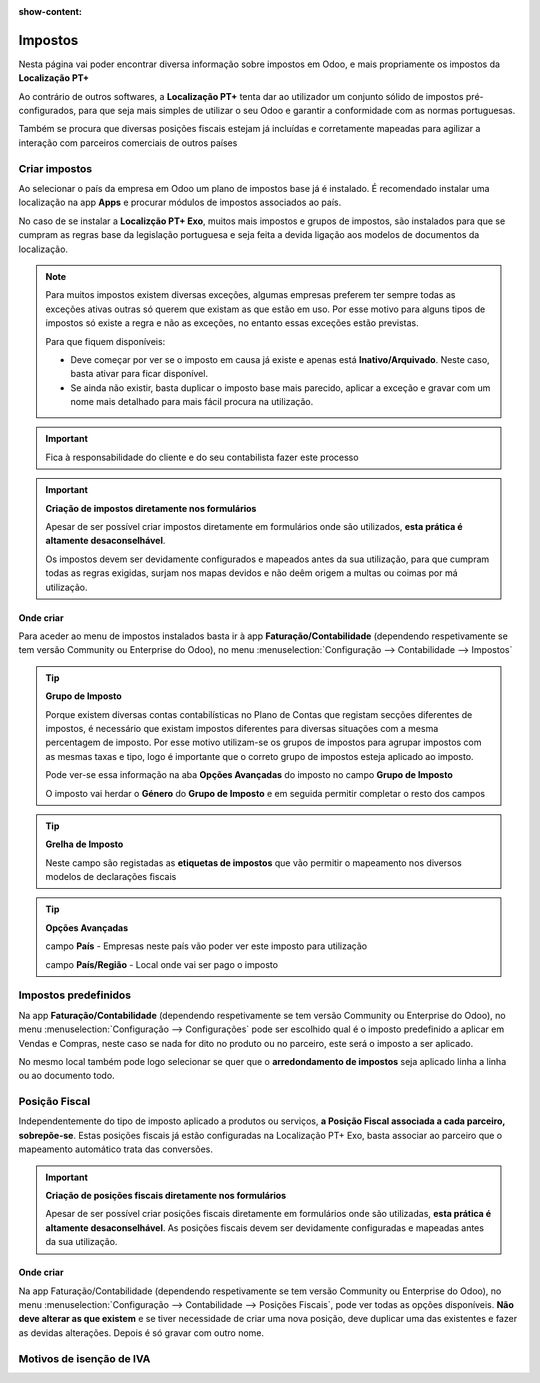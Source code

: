 :show-content:

========
Impostos
========
Nesta página vai poder encontrar diversa informação sobre impostos em Odoo, e mais propriamente os impostos da
**Localização PT+**

Ao contrário de outros softwares, a **Localização PT+** tenta dar ao utilizador um conjunto sólido de impostos
pré-configurados, para que seja mais simples de utilizar o seu Odoo e garantir a conformidade com as normas portuguesas.

Também se procura que diversas posições fiscais estejam já incluídas e corretamente mapeadas para agilizar a interação
com parceiros comerciais de outros países

.. raw:: html

    <div style="text-align: center; margin: 20px 0;">
        ─── ✦ ───
    </div>

Criar impostos
==============
Ao selecionar o país da empresa em Odoo um plano de impostos base já é instalado. É recomendado instalar uma localização
na app **Apps** e procurar módulos de impostos associados ao país.

No caso de se instalar a **Localizção PT+ Exo**, muitos mais impostos e grupos de impostos, são instalados para que se
cumpram as regras base da legislação portuguesa e seja feita a devida ligação aos modelos de documentos da localização.

.. note::
    Para muitos impostos existem diversas exceções, algumas empresas preferem ter sempre todas as exceções ativas outras
    só querem que existam as que estão em uso. Por esse motivo para alguns tipos de impostos só existe a regra e não as
    exceções, no entanto essas exceções estão previstas.

    Para que fiquem disponíveis:

    - Deve começar por ver se o imposto em causa já existe e apenas está **Inativo/Arquivado**. Neste caso, basta ativar para ficar disponível.
    - Se ainda não existir, basta duplicar o imposto base mais parecido, aplicar a exceção e gravar com um nome mais detalhado para mais fácil procura na utilização.

    .. example::
        **IVA N/S:**

        Existem diversos motivos para não se aplicar IVA, para cada motivo, deve ser duplicado o IVA N/S, ir à tab
        Opções Avançadas e alterar o que precisa. Depois é só gravar com um nome diferente.

.. important::
    Fica à responsabilidade do cliente e do seu contabilista fazer este processo

.. important::
    **Criação de impostos diretamente nos formulários**


    Apesar de ser possível criar impostos diretamente em formulários onde são utilizados, **esta prática é altamente desaconselhável**.

    Os impostos devem ser devidamente configurados e mapeados antes da sua utilização, para que cumpram todas as regras
    exigidas, surjam nos mapas devidos e não deêm origem a multas ou coimas por má utilização.

Onde criar
----------
Para aceder ao menu de impostos instalados basta ir à app **Faturação/Contabilidade** (dependendo respetivamente se tem
versão Community ou Enterprise do Odoo), no menu :menuselection:`Configuração --> Contabilidade --> Impostos`

.. image:: fiscal_documents/v17_appInvoicingAccounting.png
  :align: center

.. image:: taxes/v17_taxes1.png
  :align: center

.. tip::
    **Grupo de Imposto**

    Porque existem diversas contas contabilísticas no Plano de Contas que registam secções diferentes de impostos, é
    necessário que existam impostos diferentes para diversas situações com a mesma percentagem de imposto. Por esse
    motivo utilizam-se os grupos de impostos para agrupar impostos com as mesmas taxas e tipo, logo é importante que o
    correto grupo de impostos esteja aplicado ao imposto.

    Pode ver-se essa informação na aba **Opções Avançadas** do imposto no campo **Grupo de Imposto**

    O imposto vai herdar o **Género** do **Grupo de Imposto** e em seguida permitir completar o resto dos campos

.. tip::
    **Grelha de Imposto**

    Neste campo são registadas as **etiquetas de impostos** que vão permitir o mapeamento nos diversos modelos de
    declarações fiscais

.. tip::
    **Opções Avançadas**

    campo **País** - Empresas neste país vão poder ver este imposto para utilização

    campo **País/Região** - Local onde vai ser pago o imposto

Impostos predefinidos
=====================
Na app **Faturação/Contabilidade** (dependendo respetivamente se tem versão Community ou Enterprise do Odoo), no menu
:menuselection:`Configuração --> Configurações` pode ser escolhido qual é o imposto predefinido a aplicar em Vendas e
Compras, neste caso se nada for dito no produto ou no parceiro, este será o imposto a ser aplicado.

.. image:: fiscal_documents/v17_appInvoicingAccounting.png
  :align: center

.. image:: taxes/v17_defaultTaxes.png
  :align: center

No mesmo local também pode logo selecionar se quer que o **arredondamento de impostos** seja aplicado linha a linha ou
ao documento todo.

.. image:: taxes/v17_roundingMethod.png
  :align: center

Posição Fiscal
==============
Independentemente do tipo de imposto aplicado a produtos ou serviços, **a Posição Fiscal associada a cada parceiro, sobrepõe-se**.
Estas posições fiscais já estão configuradas na Localização PT+ Exo, basta associar ao parceiro que o mapeamento
automático trata das conversões.

.. important::
    **Criação de posições fiscais diretamente nos formulários**

    Apesar de ser possível criar posições fiscais diretamente em formulários onde são utilizadas, **esta prática é altamente desaconselhável**.
    As posições fiscais devem ser devidamente configuradas e mapeadas antes da sua utilização.

Onde criar
----------
Na app Faturação/Contabilidade (dependendo respetivamente se tem versão Community ou Enterprise do Odoo), no menu
:menuselection:`Configuração --> Contabilidade --> Posições Fiscais`, pode ver todas as opções disponíveis. **Não deve alterar as que existem**
e se tiver necessidade de criar uma nova posição, deve duplicar uma das existentes e fazer as devidas alterações.
Depois é só gravar com outro nome.

.. image:: fiscal_documents/v17_appInvoicingAccounting.png
  :align: center

.. image:: taxes/v17_fiscalPositions.png
  :align: center

Motivos de isenção de IVA
=========================

.. seealso::
    Estes são os motivos aceites pela AT para isenção de IVA
        :download:`Motivos de isenção de IVA <taxes/motivos_isencao_iva.pdf>`
